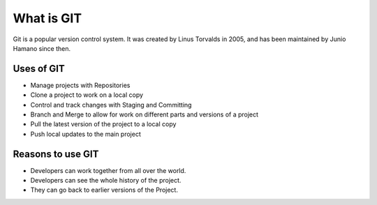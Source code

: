 What is GIT
==============================================================================

Git is a popular version control system. It was created by Linus Torvalds in 2005, and has been maintained by Junio Hamano since then.

Uses of GIT
------------

- Manage projects with Repositories
- Clone a project to work on a local copy
- Control and track changes with Staging and Committing
- Branch and Merge to allow for work on different parts and versions of a project
- Pull the latest version of the project to a local copy
- Push local updates to the main project

Reasons to use GIT
------------------

- Developers can work together from all over the world.
- Developers can see the whole history of the project.
- They can go back to earlier versions of the Project.



